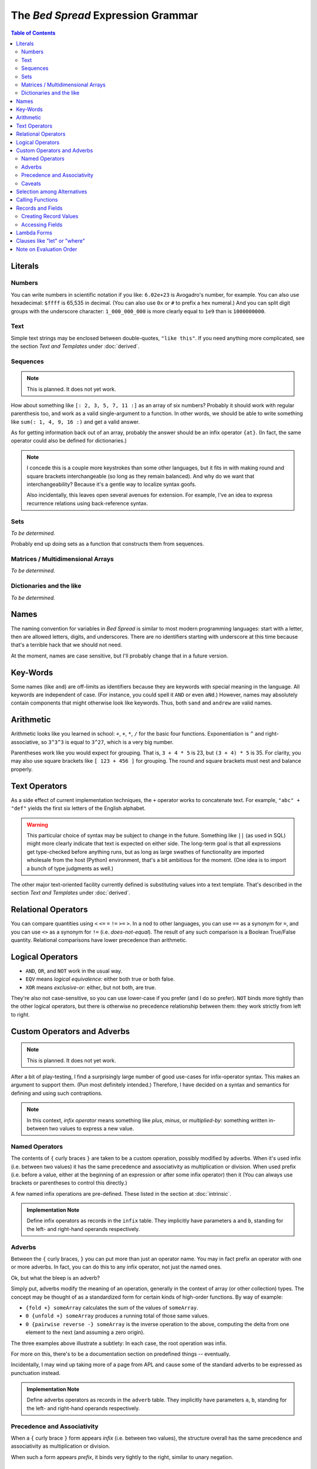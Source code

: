 The *Bed Spread* Expression Grammar
========================================

.. contents:: Table of Contents
    :depth: 2

Literals
----------

Numbers
.............
You can write numbers in scientific notation if you like: ``6.02e+23`` is Avogadro's number, for example.
You can also use hexadecimal: ``$ffff`` is 65,535 in decimal.
(You can also use ``0x`` or ``#`` to prefix a hex numeral.)
And you can split digit groups with the underscore character: ``1_000_000_000`` is more clearly
equal to ``1e9`` than is ``1000000000``.

Text
......
.. versionadded:: 0.0.1

Simple text strings may be enclosed between double-quotes, ``"like this"``.
If you need anything more complicated, see the section *Text and Templates* under :doc:`derived`.

Sequences
...........
.. note:: This is planned. It does not yet work.

How about something like ``[: 2, 3, 5, 7, 11 :]`` as an array of six numbers?
Probably it should work with regular parenthesis too,
and work as a valid single-argument to a function.
In other words, we should be able to write something like ``sum(: 1, 4, 9, 16 :)``
and get a valid answer.

As for getting information back out of an array, probably the answer should be an infix operator ``{at}``.
(In fact, the same operator could also be defined for dictionaries.)

.. note::
    I concede this is a couple more keystrokes than some other languages,
    but it fits in with making round and square brackets interchangeable (so long as they remain balanced).
    And why do we want that interchangeability?
    Because it's a gentle way to localize syntax goofs.

    Also incidentally, this leaves open several avenues for extension.
    For example, I've an idea to express recurrence relations using back-reference syntax.

Sets
.....
*To be determined.*

Probably end up doing sets as a function that constructs them from sequences.

Matrices / Multidimensional Arrays
....................................
*To be determined.*

Dictionaries and the like
......................................
*To be determined.*

Names
---------

The naming convention for variables in *Bed Spread* is similar to most modern programming languages:
start with a letter, then are allowed letters, digits, and underscores.
There are no identifiers starting with underscore at this time because that's a terrible hack that we should not need.

At the moment, names are case sensitive, but I'll probably change that in a future version.

Key-Words
----------
Some names (like ``and``) are off-limits as identifiers because they are keywords with special meaning in the language.
All keywords are independent of case. (For instance, you could spell it ``AND`` or even ``aNd``.)
However, names may absolutely contain components that might otherwise look like keywords.
Thus, both ``sand`` and ``andrew`` are valid names.

Arithmetic
----------

Arithmetic looks like you learned in school: ``+``, ``+``, ``*``, ``/`` for the basic four functions.
Exponentiation is ``^`` and right-associative, so ``3^3^3`` is equal to ``3^27``, which is a very big number.

Parentheses work like you would expect for grouping. That is, ``3 + 4 * 5`` is 23, but ``(3 + 4) * 5`` is 35.
For clarity, you may also use square brackets like ``[ 123 + 456 ]`` for grouping.
The round and square brackets must nest and balance properly.

Text Operators
---------------
.. versionadded:: 0.0.1

As a side effect of current implementation techniques, the ``+`` operator works to concatenate text.
For example, ``"abc" + "def"`` yields the first six letters of the English alphabet.

.. warning::
    This particular choice of syntax may be subject to change in the future.
    Something like ``||`` (as used in SQL) might more clearly indicate that text is expected on either side.
    The long-term goal is that all expressions get type-checked before anything runs,
    but as long as large swathes of functionality are imported wholesale from the host (Python)
    environment, that's a bit ambitious for the moment. (One idea is to import a bunch of type judgments as well.)

The other major text-oriented facility currently defined is substituting values into a text template.
That's described in the section *Text and Templates* under :doc:`derived`.

Relational Operators
----------------------

You can compare quantities using ``<`` ``<=`` ``=`` ``!=`` ``>=`` ``>``.
In a nod to other languages, you can use ``==`` as a synonym for ``=``,
and you can use ``<>`` as a synonym for ``!=`` (i.e. *does-not-equal*).
The result of any such comparison is a Boolean True/False quantity.
Relational comparisons have lower precedence than arithmetic.

Logical Operators
---------------------

* ``AND``, ``OR``, and ``NOT`` work in the usual way.
* ``EQV`` means *logical equivalence:* either both true or both false.
* ``XOR`` means *exclusive-or:* either, but not both, are true.

They're also not case-sensitive, so you can use lower-case if you prefer (and I do so prefer).
``NOT`` binds more tightly than the other logical operators,
but there is otherwise no precedence relationship between them:
they work strictly from left to right.

Custom Operators and Adverbs
-----------------------------

.. note:: This is planned. It does not yet work.

After a bit of play-testing, I find a surprisingly large number of good use-cases for infix-operator syntax.
This makes an argument to support them. (Pun most definitely intended.)
Therefore, I have decided on a syntax and semantics for defining and using such contraptions.

.. note::
    In this context, *infix operator* means something like *plus*, *minus*, or *multiplied-by*:
    something written in-between two values to express a new value.

Named Operators
........................

The contents of ``{`` curly braces ``}`` are taken to be a custom operation, possibly modified by adverbs.
When it's used infix (i.e. between two values) it has the same precedence and associativity as multiplication or division.
When used prefix (i.e. before a value, either at the beginning of an expression or after some infix operator)
then it
(You can always use brackets or parentheses to control this directly.)

A few named infix operations are pre-defined. These listed in the section at :doc:`intrinsic`.

.. admonition:: Implementation Note

    Define infix operators as records in the ``infix`` table.
    They implicitly have parameters ``a`` and ``b``,
    standing for the left- and right-hand operands respectively.

Adverbs
........

Between the ``{`` curly braces, ``}`` you can put more than just an operator name.
You may in fact prefix an operator with one or more adverbs. In fact,
you can do this to any infix operator, not just the named ones.

Ok, but what the bleep is an adverb?

Simply put, adverbs modify the meaning of an operation, generally in the context of array (or other collection) types.
The concept may be thought of as a standardized form for certain kinds of high-order functions.
By way of example:

* ``{fold +} someArray`` calculates the sum of the values of ``someArray``.
* ``0 {unfold +} someArray`` produces a running total of those same values.
* ``0 {pairwise reverse -} someArray`` is the inverse operation to the above,
  computing the delta from one element to the next (and assuming a zero origin).

The three examples above illustrate a subtlety:
In each case, the root operation was infix.

For more on this, there's to be a documentation section on predefined things -- eventually.

Incidentally, I may wind up taking more of a page from APL and cause some of the standard adverbs
to be expressed as punctuation instead.

.. admonition:: Implementation Note

    Define adverbs operators as records in the ``adverb`` table.
    They implicitly have parameters ``a``, ``b``,
    standing for the left- and right-hand operands respectively.

Precedence and Associativity
.............................

When a ``{`` curly brace ``}`` form appears *infix* (i.e. between two values),
the structure overall has the same precedence and associativity as multiplication or division.

When such a form appears *prefix*, it binds very tightly to the right, similar to unary negation.

Caveats
.........

Not every combination of adverbs and operations necessarily makes sense.
Others may make perfect sense but simply be unimplemented (yet).

Selection among Alternatives
----------------------------

You can write an expression like ``( when a > b then c; when d < e then f; else g )``
and it will mean either ``c``, ``f``, or ``g`` according to the values of the other variables.
Once again, the keywords ``WHEN``, ``THEN``, and ``ELSE`` are not case-sensitive.

Unless this conditional form is the outermost expression of a formula,
it must be enclosed directly in either round or square brackets.
(This eliminates all sorts of potential ambiguities.)


Calling Functions
-------------------

Function application also looks like you're used to from math class.
For instance, the cosine of the square of ``x`` could be written as ``cos(x^2)``.
The (round) parentheses are necessary in this case to indicate that you're applying a function.

Functions with more than one parameter take keyword-arguments (only).
For example, there's a built-in function ``atan2`` which takes an X-Y coordinate and
gives you back the corresponding angle, taking the sign of both arguments into account.
You can call it as ``atan2(x:1, y:2)`` or ``atan2(y:1, x:-2)``.

An interesting thing you can do with functions of more than one parameter is
called "partial application": By supplying *just some* of the arguments,
this creates a new function in which only the other parameters remain.
So, in the above example, you could write ``atan2(x:1)(y:2)`` and it would do the right thing.


Records and Fields
-------------------
.. versionadded:: 0.0.1

Some values in *Bed Spread* are records: they have a collection of named fields.

Creating Record Values
.......................
Record-type names may be used as if they were functions. Indeed they are (very simple) functions:
they create a record of the given type, with the given values for each field.

Accessing Fields
...................
You can access the fields of records using the dot-notation common to many languages.
(Also, text and some objects that come back from built-in functions may have fields you can access.)
For example, say you have a record-value called ``joe``. Then ``joe.eye_color`` would
refer to Joe's eye color, assuming ``joe`` has a field called ``eye_color``.
(If there is no such field, *Bed Spread* gets stuck at that expression.)

.. admonition:: Implementation Note

    In the Python-based interpreter, record-types are implemented in terms of the ``collections.namedtuple`` facility.
    Field access is therefore ``getattr``, and in consequence most of the object-oriented features of Python
    leak through the abstraction layer. This is handy for the foreign-function interface, but it means that
    potentially impure code could result.

Furthermore, if a field turns out to be a function of no remaining arguments, then it's called immediately.
Thus, for example, in **Bed Spread** you can write ``Gettysburg.upper`` and get back the
Gettysburg Address in upper case.

Lambda Forms
-------------

Don't let the Greek letter scare you. This is just how you pass functionality around.
Once the system around the language is a bit more developed, these may be less tempting
because it will always be possible to give some fragment of function a name.

An expression like ``\ x [ x + x ]`` means "a function that returns double its argument.
You can pass it as a parameter to another function, or you can call it directly
just as if it were the name of a function. (In fact, on the inside, function names
simply refer to objects like this.)

A form like the above, with a single parameter, takes a single anonymous argument.
If you need more than one parameter, simply separate them with whitespace.
For an extended example::

    \a b c[ (-b + sqrt(b^2 - 4*a*c)) / (2*a) ] (a:2, b:4, c:-8)

is how you might write, and then immediately use, a function that returns one root of a quadratic equation.

Inside the square brackets, you can use any name known outside them,
plus also the new names introduced as parameters.

Because there is no ambiguity, you can use round parentheses if you prefer.
You can also go with curly braces for a parameterized selection.

Clauses like "let" or "where"
-----------------------------
If you've been writing functional programs for a while,
you're used to having some way to factor out common subexpressions.
Something serving that purpose will show up in a future version of the language.
The plan is not yet fully-formed, but it will involve changes to the database schema
in order to represent static scoping relationships.
This probably depends on having a suitable code editor tool first.

Note on Evaluation Order
------------------------
The long-term plan is lazy evaluation (call-by-need) with a reasonable-sized memoization cache.
Maybe also some knobs and dials to tune performance or behavior.
But for the moment, I'm primarily focused on getting something fundamentally usable.
